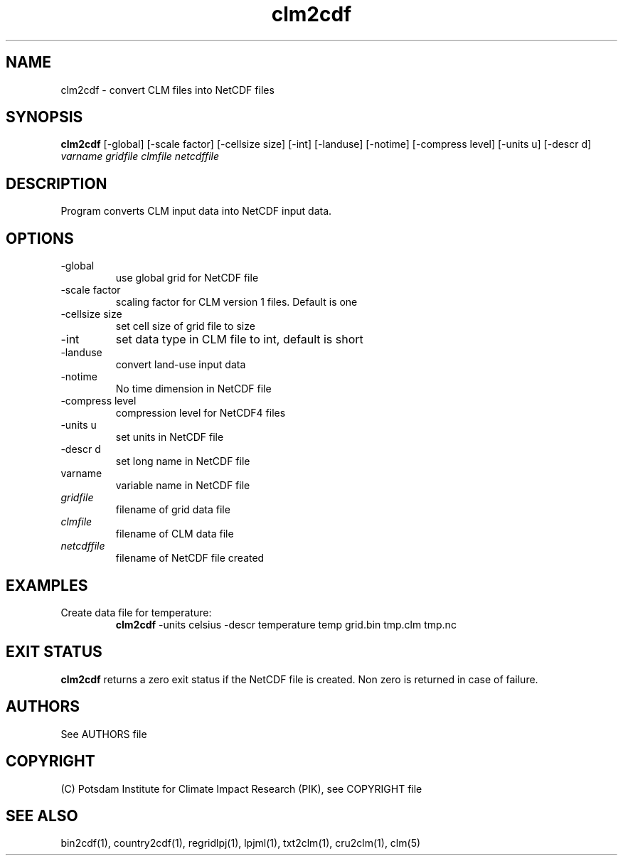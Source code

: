 .TH clm2cdf 1  "March 7, 2018" "version 1.0.001" "USER COMMANDS"
.SH NAME
clm2cdf \- convert CLM files into NetCDF files
.SH SYNOPSIS
.B clm2cdf
[\-global] [\-scale factor] [\-cellsize size] [\-int] [\-landuse] [\-notime] [\-compress level] [\-units u] [\-descr d]
.I varname gridfile clmfile netcdffile
.SH DESCRIPTION
Program converts CLM input data into NetCDF input data. 
.SH OPTIONS
.TP
\-global
use global grid for NetCDF file
.TP
\-scale factor
scaling factor for CLM version 1 files. Default is one
.TP
\-cellsize size
set cell size of grid file to size
.TP
\-int
set data type in CLM file to int, default is short 
.TP
-landuse
convert land-use input data
.TP
-notime
No time dimension in NetCDF file
.TP
\-compress level
compression level for NetCDF4 files
.TP
\-units u
set units in NetCDF file
.TP
\-descr d
set long name in NetCDF file
.TP
varname
variable name in NetCDF file
.TP
.I gridfile    
filename of grid data file
.TP
.I clmfile
filename of CLM data file
.TP
.I netcdffile     
filename of NetCDF file created
.SH EXAMPLES
.TP
Create data file for temperature:
.B clm2cdf
-units celsius -descr temperature temp grid.bin tmp.clm tmp.nc
.PP
.SH EXIT STATUS
.B clm2cdf
returns a zero exit status if the NetCDF file is created.
Non zero is returned in case of failure.

.SH AUTHORS

See AUTHORS file

.SH COPYRIGHT

(C) Potsdam Institute for Climate Impact Research (PIK), see COPYRIGHT file

.SH SEE ALSO
bin2cdf(1), country2cdf(1), regridlpj(1), lpjml(1), txt2clm(1), cru2clm(1), clm(5)

